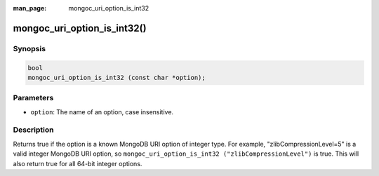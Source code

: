:man_page: mongoc_uri_option_is_int32

mongoc_uri_option_is_int32()
============================

Synopsis
--------

.. code-block:: c

  bool
  mongoc_uri_option_is_int32 (const char *option);

Parameters
----------

* ``option``: The name of an option, case insensitive.

Description
-----------

Returns true if the option is a known MongoDB URI option of integer type. For example, "zlibCompressionLevel=5" is a valid integer MongoDB URI option, so ``mongoc_uri_option_is_int32 ("zlibCompressionLevel")`` is true. This will also return true for all 64-bit integer options.

.. seealso::

  | :symbol:`mongoc_uri_option_is_int64()`

